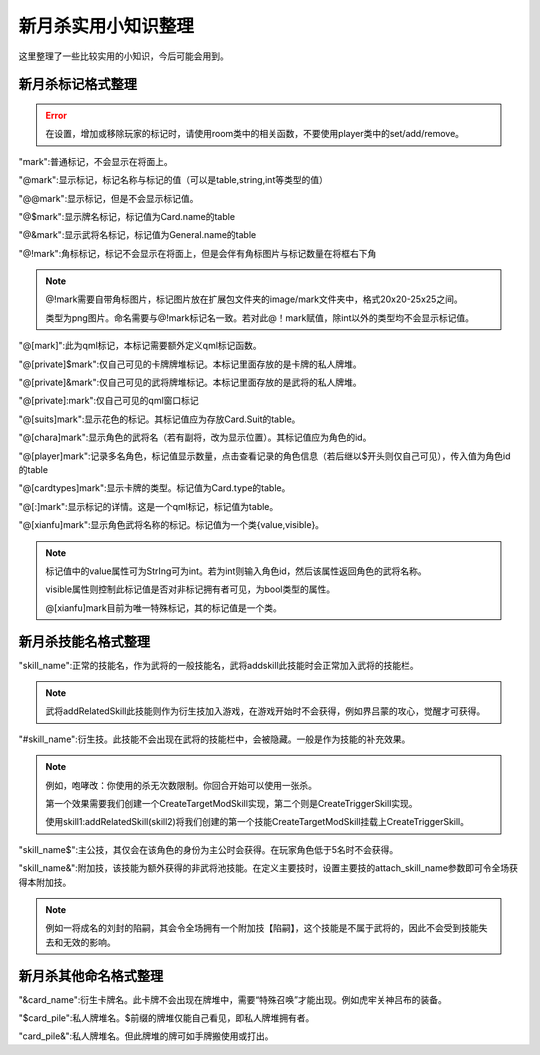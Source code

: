 .. SPDX-License-Identifier:	CC-BY-NC-SA-4.0

新月杀实用小知识整理
==================

这里整理了一些比较实用的小知识，今后可能会用到。


新月杀标记格式整理
-----------------

.. error::
    
    在设置，增加或移除玩家的标记时，请使用room类中的相关函数，不要使用player类中的set/add/remove。


"mark":普通标记，不会显示在将面上。

"@mark":显示标记，标记名称与标记的值（可以是table,string,int等类型的值）

"@@mark":显示标记，但是不会显示标记值。

"@$mark":显示牌名标记，标记值为Card.name的table

"@&mark":显示武将名标记，标记值为General.name的table

"@!mark":角标标记，标记不会显示在将面上，但是会伴有角标图片与标记数量在将框右下角

.. note::

    @!mark需要自带角标图片，标记图片放在扩展包文件夹的image/mark文件夹中，格式20x20-25x25之间。

    类型为png图片。命名需要与@!mark标记名一致。若对此@！mark赋值，除int以外的类型均不会显示标记值。

"@[mark]":此为qml标记，本标记需要额外定义qml标记函数。

.. code-block:: lua
   :linenos:

   Fk:addQmlMark{
    name="mark",
    qml_path = function(name, value, p){
      return "qml的路径"  -- string
    },
    how_to_show = function(name, value, p){
      return "标记值的显示"  -- string？
    },
   }
   -- 详情请查看类 QmlMarkSpec

"@[private]$mark":仅自己可见的卡牌牌堆标记。本标记里面存放的是卡牌的私人牌堆。

"@[private]&mark":仅自己可见的武将牌堆标记。本标记里面存放的是武将的私人牌堆。

"@[private]:mark":仅自己可见的qml窗口标记

"@[suits]mark":显示花色的标记。其标记值应为存放Card.Suit的table。

"@[chara]mark":显示角色的武将名（若有副将，改为显示位置）。其标记值应为角色的id。

"@[player]mark":记录多名角色，标记值显示数量，点击查看记录的角色信息（若后继以$开头则仅自己可见），传入值为角色id的table

"@[cardtypes]mark":显示卡牌的类型。标记值为Card.type的table。

"@[:]mark":显示标记的详情。这是一个qml标记，标记值为table。

"@[xianfu]mark":显示角色武将名称的标记。标记值为一个类{value,visible}。

.. note::

    标记值中的value属性可为StrIng可为int。若为int则输入角色id，然后该属性返回角色的武将名称。

    visible属性则控制此标记值是否对非标记拥有者可见，为bool类型的属性。
    
    @[xianfu]mark目前为唯一特殊标记，其的标记值是一个类。



新月杀技能名格式整理
-------------------

"skill_name":正常的技能名，作为武将的一般技能名，武将addskill此技能时会正常加入武将的技能栏。

.. note::

    武将addRelatedSkill此技能则作为衍生技加入游戏，在游戏开始时不会获得，例如界吕蒙的攻心，觉醒才可获得。


"#skill_name":衍生技。此技能不会出现在武将的技能栏中，会被隐藏。一般是作为技能的补充效果。

.. note::

    例如，咆哮改：你使用的杀无次数限制。你回合开始可以使用一张杀。

    第一个效果需要我们创建一个CreateTargetModSkill实现，第二个则是CreateTriggerSkill实现。
    
    使用skill1:addRelatedSkill(skill2)将我们创建的第一个技能CreateTargetModSkill挂载上CreateTriggerSkill。

"skill_name$":主公技，其仅会在该角色的身份为主公时会获得。在玩家角色低于5名时不会获得。

"skill_name&":附加技，该技能为额外获得的非武将池技能。在定义主要技时，设置主要技的attach_skill_name参数即可令全场获得本附加技。

.. note::

    例如一将成名的刘封的陷嗣，其会令全场拥有一个附加技【陷嗣】，这个技能是不属于武将的，因此不会受到技能失去和无效的影响。



新月杀其他命名格式整理
--------------------

"&card_name":衍生卡牌名。此卡牌不会出现在牌堆中，需要“特殊召唤”才能出现。例如虎牢关神吕布的装备。

"$card_pile":私人牌堆名。$前缀的牌堆仅能自己看见，即私人牌堆拥有者。

"card_pile&":私人牌堆名。但此牌堆的牌可如手牌搬使用或打出。
